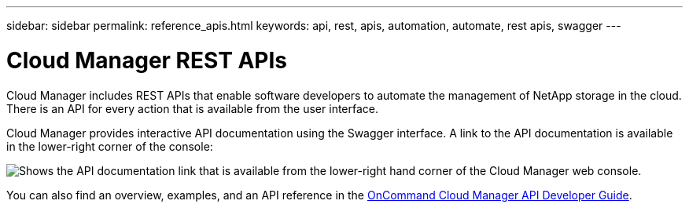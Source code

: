 ---
sidebar: sidebar
permalink: reference_apis.html
keywords: api, rest, apis, automation, automate, rest apis, swagger
---

= Cloud Manager REST APIs
:hardbreaks:
:nofooter:
:icons: font
:linkattrs:
:imagesdir: ./media/

[.lead]
Cloud Manager includes REST APIs that enable software developers to automate the management of NetApp storage in the cloud. There is an API for every action that is available from the user interface.

Cloud Manager provides interactive API documentation using the Swagger interface. A link to the API documentation is available in the lower-right corner of the console:

image:screenshot_apis.gif[Shows the API documentation link that is available from the lower-right hand corner of the Cloud Manager web console.]

You can also find an overview, examples, and an API reference in the https://library.netapp.com/ecmdocs/ECMLP2839258/html/index.html[OnCommand Cloud Manager API Developer Guide^].
